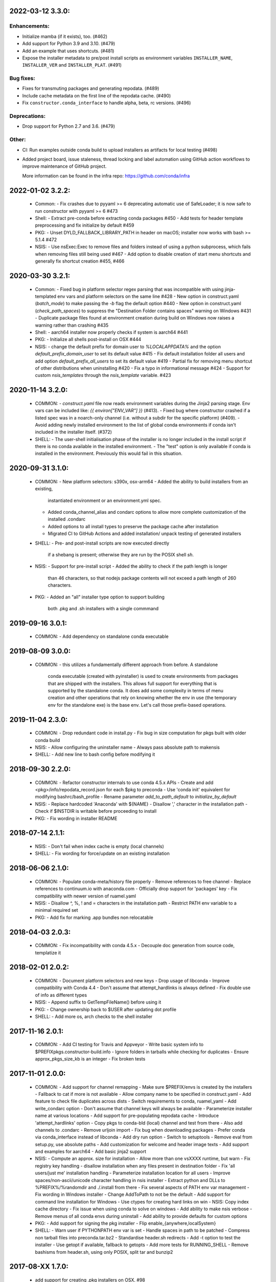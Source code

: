 .. current developments

2022-03-12   3.3.0:
===================

Enhancements:
-------------

* Initialize mamba (if it exists), too. (#462)
* Add support for Python 3.9 and 3.10. (#479)
* Add an example that uses shortcuts. (#481)
* Expose the installer metadata to pre/post install scripts
  as environment variables ``INSTALLER_NAME``, ``INSTALLER_VER``
  and ``INSTALLER_PLAT``. (#491)

Bug fixes:
----------

* Fixes for transmuting packages and generating repodata. (#489)
* Include cache metadata on the first line of the repodata cache. (#490)
* Fix ``constructor.conda_interface`` to handle alpha, beta, rc versions. (#496)

Deprecations:
-------------

* Drop support for Python 2.7 and 3.6. (#479)

Other:
------

* CI: Run examples outside conda build to upload installers as artifacts for local testing (#498)
* Added project board, issue staleness, thread locking and label automation
  using GitHub action workflows to improve maintenance of GitHub project.

  More information can be found in the infra repo: https://github.com/conda/infra



2022-01-02   3.2.2:
===================
  * Common:
    - Fix crashes due to pyyaml >= 6 deprecating automatic use of SafeLoader; it is now safe to run constructor with pyyaml >= 6 #473

  * Shell:
    - Extract pre-conda before extracting conda packages #450
    - Add tests for header template preprocessing and fix initialize by default #459

  * PKG:
    - Unset DYLD_FALLBACK_LIBRARY_PATH in header on macOS; installer now works with bash >= 5.1.4 #472

  * NSIS:
    - Use nsExec:Exec to remove files and folders instead of using a python subprocess, which fails when removing files still being used #467
    - Add option to disable creation of start menu shortcuts and generally fix shortcut creation #455, #466


2020-03-30   3.2.1:
===================
  * Common:
    - Fixed bug in platform selector regex parsing that was incompatible with using jinja-templated env vars and platform selectors on the same line #428
    - New option in construct.yaml (`batch_mode`) to make passing the `-b` flag the default option #440
    - New option in construct.yaml (`check_path_spaces`) to suppress the "Destination Folder contains spaces" warning on Windows #431
    - Duplicate package files found at environment creation during build on Windows now raises a warning rather than crashing #435

  * Shell:
    - aarch64 installer now properly checks if system is aarch64 #441

  * PKG:
    - Initialize all shells post-install on OSX #444

  * NSIS:
    - change the default prefix for domain user to `%LOCALAPPDATA%` and the option `default_prefix_domain_user` to set its default value #415
    - Fix default installation folder all users and add option `default_prefix_all_users` to set its default value #419
    - Partial fix for removing menu shortcut of other distributions when uninstalling #420
    - Fix a typo in informational message #424
    - Support for custom `nsis_templates` through the `nsis_template` variable. #423


2020-11-14   3.2.0:
===================
  * COMMON:
    - `construct.yaml` file now reads environment variables during the Jinja2 parsing stage. Env vars can be included like: `{{ environ["ENV_VAR"] }}` (#413).
    - Fixed bug where constructor crashed if a listed spec was in a noarch-only channel (i.e. without a subdir for the specific platform) (#409).
    - Avoid adding newly installed environment to the list of global conda environments if conda isn't included in the installer itself. (#372)

  * SHELL:
    - The user-shell initialisation phase of the installer is no longer included in the install script if there is no conda available in the installed environment.
    - The "test" option is only available if conda is installed in the environment. Previously this would fail in this situation.

2020-09-31   3.1.0:
===================
  * COMMON:
    - New platform selectors: s390x, osx-arm64
    - Added the ability to build installers from an existing,
      instantiated environment or an environment.yml spec.
    - Added conda_channel_alias and condarc options to allow
      more complete customization of the installed .condarc
    - Added options to all install types to preserve the
      package cache after installation
    - Migrated CI to GitHub Actions and added installation/
      unpack testing of generated installers

  * SHELL:
    - Pre- and post-install scripts are now executed directly
      if a shebang is present; otherwise they are run by the
      POSIX shell `sh`.

  * NSIS:
    - Support for pre-install script
    - Added the ability to check if the path length is longer
      than 46 characters, so that nodejs package contents will
      not exceed a path length of 260 characters.

  * PKG:
    - Added an "all" installer type option to support building
      both .pkg and .sh installers with a single commmand

2019-09-16   3.0.1:
===================
  * COMMON:
    - Add dependency on standalone conda executable

2019-08-09   3.0.0:
===================
  * COMMON:
    - this utilizes a fundamentally different approach from before.  A standalone
      conda executable (created with pyinstaller) is used to create environments
      from packages that are shipped with the installers. This allows full support
      for everything that is supported by the standalone conda.  It does add some
      complexity in terms of menu creation and other operations that rely on
      knowing whether the env in use (the temporary env for the standalone exe) is
      the base env.  Let's call those prefix-based operations.

2019-11-04   2.3.0:
===================
  * COMMON:
    - Drop redundant code in install.py
    - Fix bug in size computation for pkgs built with older conda build

  * NSIS:
    - Allow configuring the uninstaller name
    - Always pass absolute path to makensis

  * SHELL:
    - Add new line to bash config before modifying it

2018-09-30   2.2.0:
===================
  * COMMON:
    - Refactor constructor internals to use conda 4.5.x APIs
    - Create and add <pkg>/info/repodata_record.json for each $pkg to preconda
    - Use 'conda init' equivalent for modifying bashrc/bash_profile
    - Rename parameter `add_to_path_default` to `initialize_by_default`

  * NSIS:
    - Replace hardcoded 'Anaconda' with ${NAME}
    - Disallow ',' character in the installation path
    - Check if $INSTDIR is writable before proceeding to install

  * PKG:
    - Fix wording in installer README


2018-07-14   2.1.1:
===================
  * NSIS:
    - Don't fail when index cache is empty (local channels)

  * SHELL:
    - Fix wording for force/update on an existing installation


2018-06-06   2.1.0:
===================
  * COMMON:
    - Populate conda-meta/history file properly
    - Remove references to free channel
    - Replace references to continuum.io with anaconda.com
    - Officially drop support for 'packages' key
    - Fix compatibility with newer version of ruamel.yaml

  * NSIS:
    - Disallow ^, %, ! and = characters in the installation path
    - Restrict PATH env variable to a minimal required set

  * PKG:
    - Add fix for marking .app bundles non relocatable


2018-04-03   2.0.3:
===================
  * COMMON:
    - Fix incompatibility with conda 4.5.x
    - Decouple doc generation from source code, templatize it


2018-02-01   2.0.2:
===================
  * COMMON:
    - Document platform selectors and new keys
    - Drop usage of libconda
    - Improve compatibility with Conda 4.4
    - Don't assume that attempt_hardlinks is always defined
    - Fix double use of info as different types

  * NSIS:
    - Append suffix to GetTempFileName() before using it

  * PKG:
    - Change ownership back to $USER after updating dot profile

  * SHELL:
    - Add more os, arch checks to the shell installer

2017-11-16   2.0.1:
===================
  * COMMON:
    - Add CI testing for Travis and Appveyor
    - Write basic system info to $PREFIX\pkgs\.constructor-build.info
    - Ignore folders in tarballs while checking for duplicates
    - Ensure approx_pkgs_size_kb is an integer
    - Fix broken tests


2017-11-01   2.0.0:
===================
  * COMMON:
    - Add support for channel remapping
    - Make sure $PREFIX/envs is created by the installers
    - Fallback to cat if more is not available
    - Allow company name to be specified in construct.yaml
    - Add feature to check file duplicates across dists
    - Switch requirements to conda, ruamel_yaml
    - Add write_condarc option
    - Don't assume that channel keys will always be available
    - Parameterize installer name at various locations
    - Add support for pre-populating repodata cache
    - Introduce 'attempt_hardlinks' option
    - Copy pkgs to conda-bld (local) channel and test from there
    - Also add channels to .condarc
    - Remove urljoin import
    - Fix bug when downloading packages
    - Prefer conda via conda_interface instead of libconda
    - Add dry run option
    - Switch to setuptools
    - Remove eval from setup.py, use absolute paths
    - Add customization for welcome and header image texts
    - Add support and examples for aarch64
    - Add basic jinja2 support

  * NSIS:
    - Compute an approx. size for installation
    - Allow more than one vsXXXX runtime, but warn
    - Fix registry key handling
    - disallow installation when any files present in destination folder
    - Fix 'all users/just me' installation handling
    - Parameterize installation location for all users
    - Improve spaces/non-ascii/unicode character handling in nsis installer
    - Extract python and DLLs to %PREFIX%/%randomdir and ./.install from there
    - Fix several aspects of PATH env var management
    - Fix wording in Windows installer
    - Change AddToPath to not be the default
    - Add support for command line installation for Windows
    - Use ctypes for creating hard links on win
    - NSIS: Copy index cache directory
    - Fix issue when using conda to solve on windows
    - Add ability to make nsis verbose
    - Remove menus of all conda envs during uninstall
    - Add ability to provide defaults for custom options

  * PKG:
    - Add support for signing the pkg installer
    - Flip enable_{anywhere,localSystem}

  * SHELL:
    - Warn user if PYTHONPATH env var is set
    - Handle spaces in path to be patched
    - Compress non tarball files into preconda.tar.bz2
    - Standardise header.sh redirects
    - Add -t option to test the installer
    - Use getopt if available, fallback to getopts
    - Add more tests for RUNNING_SHELL
    - Remove bashisms from header.sh, using only POSIX, split tar and bunzip2


2017-08-XX   1.7.0:
===================
  * add support for creating .pkg installers on OSX, #98


2017-??-??   1.6.0:
===================
  * ???


2017-03-30   1.5.5:
===================
  * proved access to LD_LIBRARY_PATH in Linux install scripts by storing it
    as OLD_LD_LIBRARY_PATH
  * replace '//' by '/' for install.py --root-prefix option
  * turn error about wrong menu_packages into warning
  * add warning to shell installers when bzip2 is not executable


2017-02-16   1.5.4:
===================
  * skip binary prefix replacement on Windows, #62
  * add writing empty conda-meta/history upon installation


2017-01-31   1.5.3:
===================
  * update Visual Studio version map to with with Python 3.6 on Windows
  * add unicode line, update version comment, #61
  * add --clean (cache) option


2017-01-12   1.5.2:
===================
  * unlink files prior to writing with a new prefix, #58
  * fix test against NSIS 3.01


2017-01-06   1.5.1:
===================
  * add --cache-dir option, which defaults to CONSTRUCTOR_CACHE when set,
    or ~/.conda/constructor otherwise
  * fix typo


2016-11-07   1.5.0:
===================
  * add -u (update) option to resulting .sh installer, see #46


2016-10-20   1.4.2:
===================
  * allow '-' character in version


2016-10-19   1.4.1:
===================
  * add simple check for valid name and version


2016-10-06   1.4.0:
===================
  * add menu_packages key in construct.yaml


2016-09-15   1.3.4:
===================
  * add -s option to shell installer to run without executing user-defined
    scripts, basically #44
  * allow NSIS 3 to be used to Windows


2016-09-12   1.3.3:
===================
  * add support for 'noarch' packages


2016-08-11   1.3.2:
===================
  * bug: allow '-' in package name, when using 'exlcude' key


2016-07-19   1.3.1:
===================
  * add pkgs/urls.txt to be compatible with current conda
  * add 'md5' and 'installed_by' keys to conda-meta/<dist>.json metadata
    for installed packages


2016-07-08   1.3.0:
===================
  * add ability to run `post-link` scripts (inside conda packages) on Windows
  * add ability to run post install `.bat` scripts on Windows
  * improve install logic on Unix, replace post.py by custom install.py,
    which is independent of conda
  * remove dependency on conda, we now use libconda, which also means that
    constructor can be installed into a non-root environment


2016-06-24   1.2.1:
===================
  * compatibility with conda 4.1, see #26
  * include urls.txt in the pkgs, #27
  * skip machine type check in batch mode (Unix)


2016-04-07   1.2.0:
===================
  * ensure empty lists are handled correctly with selectors
  * add keep_pkgs option to construct.yaml


2016-03-24   1.1.0:
===================
  * add support for pre and post install scripts on Unix
  * fix issues related to non x86 platforms
  * add default_prefix support for Windows, see #7 and #14


2016-03-02   1.0.0:
===================
  * initial release
